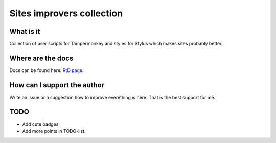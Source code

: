 Sites improvers collection
==========================

What is it
----------

Collection of user scripts for Tampermonkey and styles for Stylus which makes sites probably better.

Where are the docs
------------------

Docs can be found here: `RtD page <http://dlisin.tk/sites_improvers_collection>`_.

How can I support the author
----------------------------

Write an issue or a suggestion how to improve everething is here. That is the best support for me.

TODO
----

* Add cute badges.
* Add more points in TODO-list.
